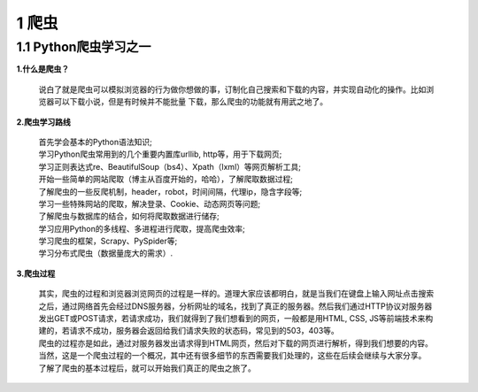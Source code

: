 =====================================
1 爬虫
=====================================

1.1 Python爬虫学习之一
-------------------------------------

**1.什么是爬虫？**

 说白了就是爬虫可以模拟浏览器的行为做你想做的事，订制化自己搜索和下载的内容，并实现自动化的操作。比如浏览器可以下载小说，但是有时候并不能批量
 下载，那么爬虫的功能就有用武之地了。

**2.爬虫学习路线**

 | 首先学会基本的Python语法知识;
 | 学习Python爬虫常用到的几个重要内置库urllib, http等，用于下载网页;
 | 学习正则表达式re、BeautifulSoup（bs4）、Xpath（lxml）等网页解析工具;
 | 开始一些简单的网站爬取（博主从百度开始的，哈哈），了解爬取数据过程;
 | 了解爬虫的一些反爬机制，header，robot，时间间隔，代理ip，隐含字段等;
 | 学习一些特殊网站的爬取，解决登录、Cookie、动态网页等问题;
 | 了解爬虫与数据库的结合，如何将爬取数据进行储存;
 | 学习应用Python的多线程、多进程进行爬取，提高爬虫效率; 
 | 学习爬虫的框架，Scrapy、PySpider等;
 | 学习分布式爬虫（数据量庞大的需求）.

**3.爬虫过程**

 |   其实，爬虫的过程和浏览器浏览网页的过程是一样的。道理大家应该都明白，就是当我们在键盘上输入网址点击搜索之后，通过网络首先会经过DNS服务器，分析网址的域名，找到了真正的服务器。然后我们通过HTTP协议对服务器发出GET或POST请求，若请求成功，我们就得到了我们想看到的网页，一般都是用HTML, CSS, JS等前端技术来构建的，若请求不成功，服务器会返回给我们请求失败的状态码，常见到的503，403等。

 |   爬虫的过程亦是如此，通过对服务器发出请求得到HTML网页，然后对下载的网页进行解析，得到我们想要的内容。当然，这是一个爬虫过程的一个概况，其中还有很多细节的东西需要我们处理的，这些在后续会继续与大家分享。

 |   了解了爬虫的基本过程后，就可以开始我们真正的爬虫之旅了。




